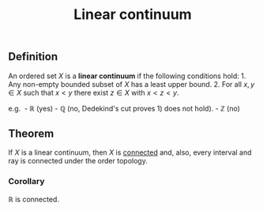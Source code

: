 :PROPERTIES:
:ID: 8BA64E6A-42D1-4245-B4C6-D44E34CD8325
:END:
#+title: Linear continuum

** Definition
An ordered set \(X\) is a *linear continuum* if the following conditions hold: 1. Any non-empty bounded subset of \(X\) has a least upper bound. 2. For all \(x,y \in X\) such that \(x<y\) there exist \(z\in X\) with \(x<z<y\).

e.g.  - \(\mathbb{R}\) (yes) - \(\mathbb{Q}\) (no, Dedekind's cut proves 1) does not hold). - \(\mathbb{Z}\) (no)

** Theorem
If \(X\) is a linear continuum, then \(X\) is [[id:2853D3BA-42CD-4A57-A958-9BC537946A64][connected]] and, also, every interval and ray is connected under the order topology.

*** Corollary
\(\mathbb{R}\) is connected.

